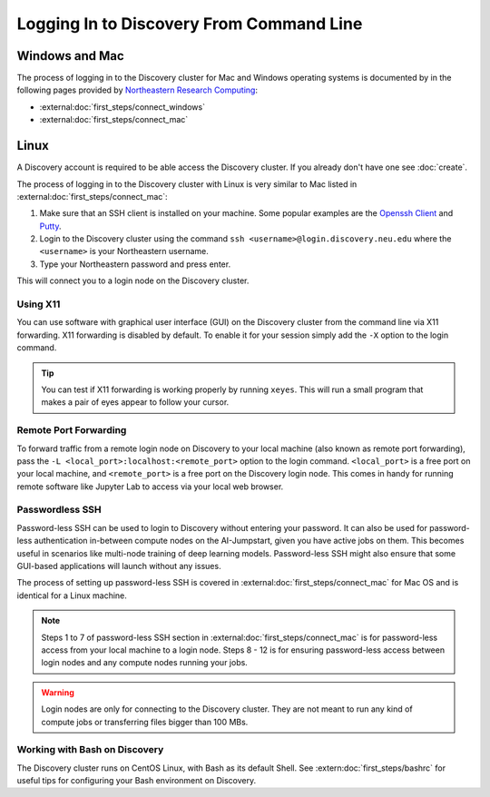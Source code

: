 Logging In to Discovery From Command Line
=========================================

Windows and Mac
---------------
The process of logging in to the Discovery cluster for Mac and Windows operating systems is documented by in the
following pages provided by `Northeastern Research Computing <https://rc-docs.northeastern.edu/en/latest/>`_:

* :external:doc:`first_steps/connect_windows`
* :external:doc:`first_steps/connect_mac`

Linux
-----
A Discovery account is required to be able access the Discovery cluster. If you already don't have one see :doc:`create`.

The process of logging in to the Discovery cluster with Linux is very similar to Mac listed in :external:doc:`first_steps/connect_mac`:

1. Make sure that an SSH client is installed on your machine. Some popular examples are
   the `Openssh Client <https://www.openssh.com/>`_ and `Putty <https://www.putty.org/>`_.
2. Login to the Discovery cluster using the command ``ssh <username>@login.discovery.neu.edu`` where the
   ``<username>`` is your Northeastern username.
3. Type your Northeastern password and press enter.

This will connect you to a login node on the Discovery cluster.


.. _using_x11:

Using X11
++++++++++
You can use software with graphical user interface (GUI) on the Discovery cluster from the command line via X11 forwarding.
X11 forwarding is disabled by default. To enable it for your session simply add the ``-X`` option to the login command.

.. tip::
   You can test if X11 forwarding is working properly by running ``xeyes``. This will run a small program that makes
   a pair of eyes appear to follow your cursor.

.. _port_forwarding:

Remote Port Forwarding
++++++++++++++++++++++
To forward traffic from a remote login node on Discovery to your local machine (also known as remote port forwarding),
pass the ``-L <local_port>:localhost:<remote_port>`` option to the login command. ``<local_port>`` is a free
port on your local machine, and ``<remote_port>`` is a free port on the Discovery login node.
This comes in handy for running remote software like Jupyter Lab to access via your local web browser.

Passwordless SSH
+++++++++++++++++
Password-less SSH can be used to login to Discovery without entering your password. It can also be used for
password-less authentication in-between compute nodes on the AI-Jumpstart, given you have active jobs on them.
This becomes useful in scenarios like multi-node training of deep learning models.
Password-less SSH might also ensure that some GUI-based applications will launch without any issues.

The process of setting up password-less SSH is covered in :external:doc:`first_steps/connect_mac` for Mac OS and is
identical for a Linux machine.

.. note::
   Steps 1 to 7 of password-less SSH section in :external:doc:`first_steps/connect_mac` is for password-less access
   from your local machine to a login node. Steps 8 - 12 is for ensuring password-less access between login nodes and
   any compute nodes running your jobs.



.. warning::
   Login nodes are only for connecting to the Discovery cluster. They are not meant to run any kind of compute jobs or
   transferring files bigger than 100 MBs.

Working with Bash on Discovery
++++++++++++++++++++++++++++++
The Discovery cluster runs on CentOS Linux, with Bash as its default Shell. See :extern:doc:`first_steps/bashrc` for
useful tips for configuring your Bash environment on Discovery.
